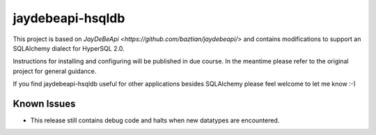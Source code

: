 =================================================================
jaydebeapi-hsqldb
=================================================================
This project is based on `JayDeBeApi <https://github.com/baztian/jaydebeapi/>`
and contains modifications to support an SQLAlchemy dialect for HyperSQL 2.0.

Instructions for installing and configuring will be published in due course.
In the meantime please refer to the original project for general guidance.

If you find jaydebeapi-hsqldb useful for other applications besides SQLAlchemy
please feel welcome to let me know :-)

Known Issues
============
- This release still contains debug code and halts when new datatypes are encountered.
